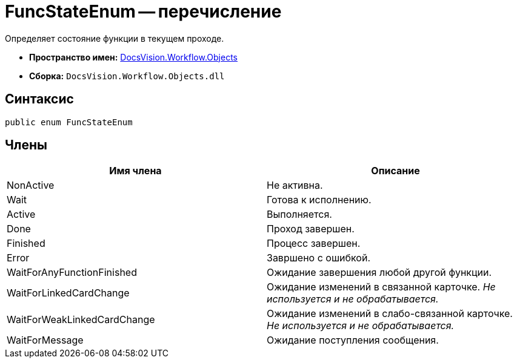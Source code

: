 = FuncStateEnum -- перечисление

Определяет состояние функции в текущем проходе.

* *Пространство имен:* xref:api/DocsVision/Workflow/Objects/Objects_NS.adoc[DocsVision.Workflow.Objects]
* *Сборка:* `DocsVision.Workflow.Objects.dll`

== Синтаксис

[source,csharp]
----
public enum FuncStateEnum
----

== Члены

[cols=",",options="header"]
|===
|Имя члена |Описание
|NonActive |Не активна.
|Wait |Готова к исполнению.
|Active |Выполняется.
|Done |Проход завершен.
|Finished |Процесс завершен.
|Error |Завршено с ошибкой.
|WaitForAnyFunctionFinished |Ожидание завершения любой другой функции.
|WaitForLinkedCardChange |Ожидание изменений в связанной карточке. _Не используется и не обрабатывается._
|WaitForWeakLinkedCardChange |Ожидание изменений в слабо-связанной карточке. _Не используется и не обрабатывается._
|WaitForMessage |Ожидание поступления сообщения.
|===
